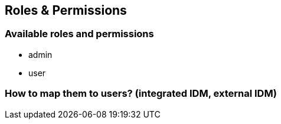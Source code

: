 == Roles & Permissions
:toc: right
:toclevels: 1

=== Available roles and permissions

- admin
- user

=== How to map them to users? (integrated IDM, external IDM)
